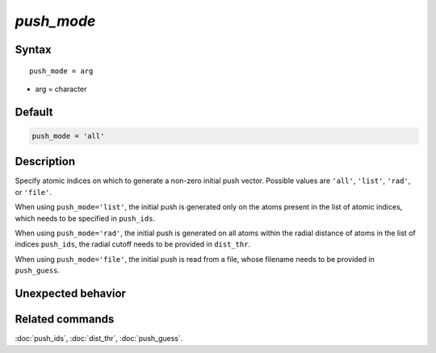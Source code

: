 *push_mode*
======================

Syntax
""""""

.. parsed-literal::

   push_mode = arg

* arg = character


Default
"""""""

.. code-block:: bash

   push_mode = 'all'


Description
"""""""""""

Specify atomic indices on which to generate a non-zero initial push vector.
Possible values are ``'all'``, ``'list'``, ``'rad'``, or ``'file'``.

When using ``push_mode='list'``, the initial push is generated only on the atoms present in the list of atomic indices, which needs to be specified in ``push_ids``.

When using ``push_mode='rad'``, the initial push is generated on all atoms within the radial distance of atoms in the list of indices ``push_ids``, the radial cutoff needs to be provided in ``dist_thr``.

When using ``push_mode='file'``, the initial push is read from a file, whose filename needs to be provided in ``push_guess``.

Unexpected behavior
"""""""""""""""""""


Related commands
""""""""""""""""

:doc:`push_ids`, :doc:`dist_thr`, :doc:`push_guess`.
